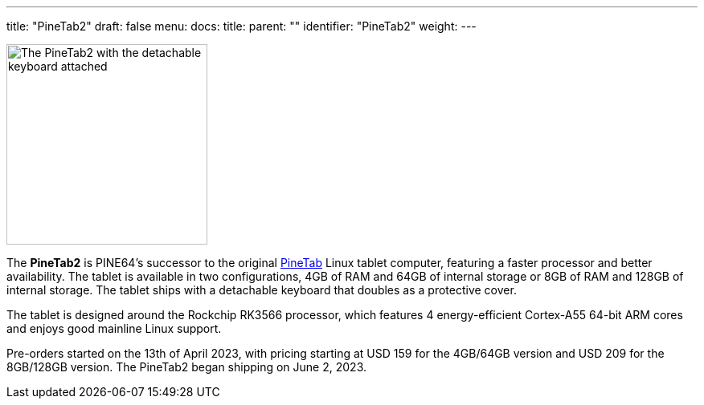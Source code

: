 ---
title: "PineTab2"
draft: false
menu:
  docs:
    title:
    parent: ""
    identifier: "PineTab2"
    weight: 
---

image:/documentation/PineTab2/images/PineTab2_Front.jpg[The PineTab2 with the detachable keyboard attached,title="The PineTab2 with the detachable keyboard attached",width=250]

The *PineTab2* is PINE64's successor to the original link:/documentation/PineTab[PineTab] Linux tablet computer, featuring a faster processor and better availability. The tablet is available in two configurations, 4GB of RAM and 64GB of internal storage or 8GB of RAM and 128GB of internal storage. The tablet ships with a detachable keyboard that doubles as a protective cover.

The tablet is designed around the Rockchip RK3566 processor, which features 4 energy-efficient Cortex-A55 64-bit ARM cores and enjoys good mainline Linux support.

Pre-orders started on the 13th of April 2023, with pricing starting at USD 159 for the 4GB/64GB version and USD 209 for the 8GB/128GB version. The PineTab2 began shipping on June 2, 2023.
